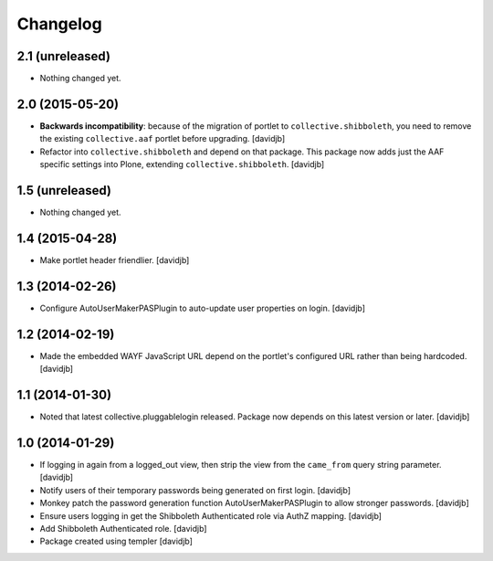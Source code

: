Changelog
=========

2.1 (unreleased)
----------------

- Nothing changed yet.


2.0 (2015-05-20)
----------------

- **Backwards incompatibility**: because of the migration of portlet to
  ``collective.shibboleth``, you need to remove the existing
  ``collective.aaf`` portlet before upgrading.
  [davidjb]
- Refactor into ``collective.shibboleth`` and depend on that package.  This
  package now adds just the AAF specific settings into Plone, extending
  ``collective.shibboleth``.
  [davidjb]


1.5 (unreleased)
----------------

- Nothing changed yet.


1.4 (2015-04-28)
----------------

- Make portlet header friendlier.
  [davidjb]


1.3 (2014-02-26)
----------------

- Configure AutoUserMakerPASPlugin to auto-update user properties on login.
  [davidjb]

1.2 (2014-02-19)
----------------

- Made the embedded WAYF JavaScript URL depend on the portlet's
  configured URL rather than being hardcoded.
  [davidjb]


1.1 (2014-01-30)
----------------

- Noted that latest collective.pluggablelogin released. Package now
  depends on this latest version or later.
  [davidjb]


1.0 (2014-01-29)
----------------

- If logging in again from a logged_out view, then strip the view from
  the ``came_from`` query string parameter. 
  [davidjb]
- Notify users of their temporary passwords being generated on first login.
  [davidjb]
- Monkey patch the password generation function AutoUserMakerPASPlugin
  to allow stronger passwords.
  [davidjb]
- Ensure users logging in get the Shibboleth Authenticated role via
  AuthZ mapping.
  [davidjb]
- Add Shibboleth Authenticated role.
  [davidjb]
- Package created using templer
  [davidjb]
